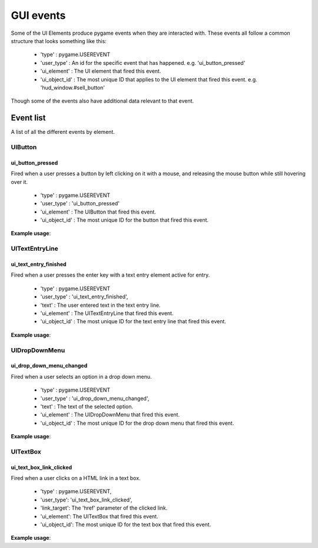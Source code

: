 .. _events:

GUI events
===========

Some of the UI Elements produce pygame events when they are interacted with. These events all follow a common structure
that looks something like this:

 - 'type' : pygame.USEREVENT
 - 'user_type' : An id for the specific event that has happened. e.g. 'ui_button_pressed'
 - 'ui_element' : The UI element that fired this event.
 - 'ui_object_id' : The most unique ID that applies to the UI element that fired this event. e.g. 'hud_window.#sell_button'

Though some of the events also have additional data relevant to that event.

Event list
----------

A list of all the different events by element.

UIButton
........

ui_button_pressed
^^^^^^^^^^^^^^^^^^
Fired when a user presses a button by left clicking on it with a mouse, and releasing the mouse button while still
hovering over it.

 - 'type' : pygame.USEREVENT
 - 'user_type' : 'ui_button_pressed'
 - 'ui_element' : The UIButton that fired this event.
 - 'ui_object_id' : The most unique ID for the button that fired this event.

**Example usage**:

.. code-block:: python
   :linenos:

    for event in pygame.event.get():
        if event.user_type == 'ui_button_pressed':
            if event.ui_element == test_button:
                print('Test button pressed')


UITextEntryLine
...............

ui_text_entry_finished
^^^^^^^^^^^^^^^^^^^^^^
Fired when a user presses the enter key with a text entry element active for entry.

 - 'type' : pygame.USEREVENT
 - 'user_type' : 'ui_text_entry_finished',
 - 'text' : The user entered text in the text entry line.
 - 'ui_element' : The UITextEntryLine that fired this event.
 - 'ui_object_id' : The most unique ID for the text entry line that fired this event.

**Example usage**:

.. code-block:: python
   :linenos:

    for event in pygame.event.get():
        if event.user_type == 'ui_text_entry_finished':
            print("Entered text:", event.text)

UIDropDownMenu
...............

ui_drop_down_menu_changed
^^^^^^^^^^^^^^^^^^^^^^^^^
Fired when a user selects an option in a drop down menu.

 - 'type' : pygame.USEREVENT
 - 'user_type' : 'ui_drop_down_menu_changed',
 - 'text' : The text of the selected option.
 - 'ui_element' : The UIDropDownMenu that fired this event.
 - 'ui_object_id' : The most unique ID for the drop down menu that fired this event.

**Example usage**:

.. code-block:: python
   :linenos:

    for event in pygame.event.get():
        if event.user_type == 'ui_drop_down_menu_changed':
            print("Selected option:", event.text)


UITextBox
..........

ui_text_box_link_clicked
^^^^^^^^^^^^^^^^^^^^^^^^
Fired when a user clicks on a HTML link in a text box.

 - 'type' : pygame.USEREVENT,
 - 'user_type': 'ui_text_box_link_clicked',
 - 'link_target': The 'href' parameter of the clicked link.
 - 'ui_element': The UITextBox that fired this event.
 - 'ui_object_id': The most unique ID for the text box that fired this event.

**Example usage**:

.. code-block:: python
   :linenos:

    for event in pygame.event.get():
        if event.user_type == 'ui_text_box_link_clicked':
            print(event.link_target)
